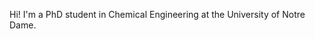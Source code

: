 #+BEGIN_COMMENT
.. title: About Me
.. slug: about-me
.. date: 2015-10-25 01:59:41 UTC-04:00
.. tags: 
.. category: 
.. link: 
.. description: 
.. type: text
#+END_COMMENT


Hi! I'm a PhD student in Chemical Engineering at the University of Notre Dame.
